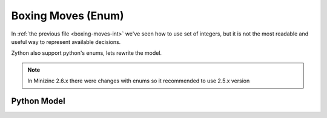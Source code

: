 Boxing Moves (Enum)
===================

In :ref:`the previous file <boxing-moves-int>` we've seen how to use set of integers,
but it is not the most readable and useful way to represent available decisions.

Zython also support python's enums, lets rewrite the model.

.. note::

    In Minizinc 2.6.x there were changes with enums
    so it recommended to use 2.5.x version

Python Model
------------

.. testcode::

    import enum
    import zython as zn


    class Moves(enum.Enum):
        jab = enum.auto()
        cross = enum.auto()
        hook = enum.auto()
        uppercut = enum.auto()
        slip = enum.auto()


    class Model(zn.Model):
        def __init__(self, moves, time_available, money_available, power, time, money):
            self.time_available = time_available
            self.money_available = money_available
            self.power = zn.Array(power)
            self.time = zn.Array(time)
            self.money = zn.Array(money)
            self.to_learn = zn.Set(zn.var(moves))
            self.constraints = [
                zn.sum(self.to_learn, lambda move: self.time[move]) < self.time_available,
                zn.sum(self.to_learn, lambda move: self.money[move]) < self.money_available,
            ]


    model = Model(Moves, 5, 10, [1, 2, 1, 2, 3], [1, 2, 1, 3, 1], [3, 4, 3, 2, 1])
    result = model.solve_maximize(zn.sum(model.to_learn, lambda move: model.power[move]))
    moves = sorted(result['to_learn'], key=lambda x: x.value)
    print(f"Moves to learn: {moves}, power: {result['objective']}")

.. testoutput::

    Moves to learn: [<Moves.jab: 1>, <Moves.cross: 2>, <Moves.uppercut: 4>], power: 6
